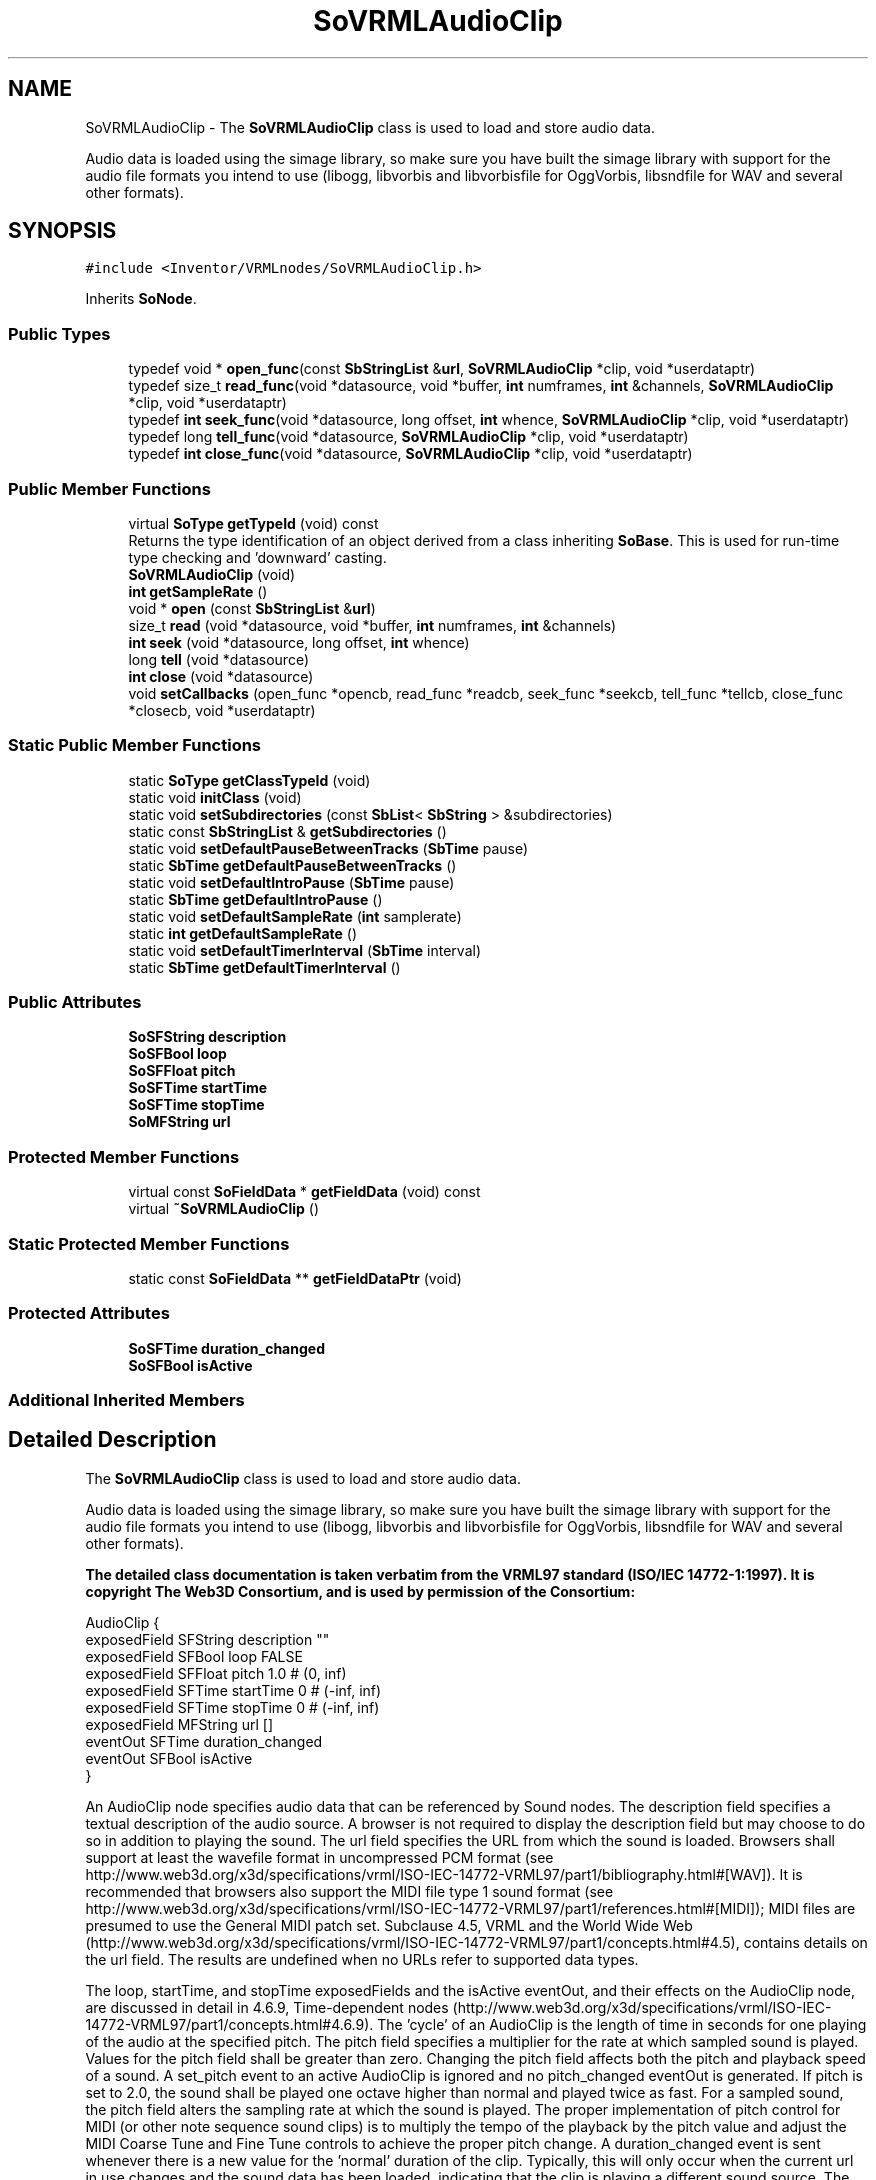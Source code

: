 .TH "SoVRMLAudioClip" 3 "Sun May 28 2017" "Version 4.0.0a" "Coin" \" -*- nroff -*-
.ad l
.nh
.SH NAME
SoVRMLAudioClip \- The \fBSoVRMLAudioClip\fP class is used to load and store audio data\&.
.PP
Audio data is loaded using the simage library, so make sure you have built the simage library with support for the audio file formats you intend to use (libogg, libvorbis and libvorbisfile for OggVorbis, libsndfile for WAV and several other formats)\&.  

.SH SYNOPSIS
.br
.PP
.PP
\fC#include <Inventor/VRMLnodes/SoVRMLAudioClip\&.h>\fP
.PP
Inherits \fBSoNode\fP\&.
.SS "Public Types"

.in +1c
.ti -1c
.RI "typedef void * \fBopen_func\fP(const \fBSbStringList\fP &\fBurl\fP, \fBSoVRMLAudioClip\fP *clip, void *userdataptr)"
.br
.ti -1c
.RI "typedef size_t \fBread_func\fP(void *datasource, void *buffer, \fBint\fP numframes, \fBint\fP &channels, \fBSoVRMLAudioClip\fP *clip, void *userdataptr)"
.br
.ti -1c
.RI "typedef \fBint\fP \fBseek_func\fP(void *datasource, long offset, \fBint\fP whence, \fBSoVRMLAudioClip\fP *clip, void *userdataptr)"
.br
.ti -1c
.RI "typedef long \fBtell_func\fP(void *datasource, \fBSoVRMLAudioClip\fP *clip, void *userdataptr)"
.br
.ti -1c
.RI "typedef \fBint\fP \fBclose_func\fP(void *datasource, \fBSoVRMLAudioClip\fP *clip, void *userdataptr)"
.br
.in -1c
.SS "Public Member Functions"

.in +1c
.ti -1c
.RI "virtual \fBSoType\fP \fBgetTypeId\fP (void) const"
.br
.RI "Returns the type identification of an object derived from a class inheriting \fBSoBase\fP\&. This is used for run-time type checking and 'downward' casting\&. "
.ti -1c
.RI "\fBSoVRMLAudioClip\fP (void)"
.br
.ti -1c
.RI "\fBint\fP \fBgetSampleRate\fP ()"
.br
.ti -1c
.RI "void * \fBopen\fP (const \fBSbStringList\fP &\fBurl\fP)"
.br
.ti -1c
.RI "size_t \fBread\fP (void *datasource, void *buffer, \fBint\fP numframes, \fBint\fP &channels)"
.br
.ti -1c
.RI "\fBint\fP \fBseek\fP (void *datasource, long offset, \fBint\fP whence)"
.br
.ti -1c
.RI "long \fBtell\fP (void *datasource)"
.br
.ti -1c
.RI "\fBint\fP \fBclose\fP (void *datasource)"
.br
.ti -1c
.RI "void \fBsetCallbacks\fP (open_func *opencb, read_func *readcb, seek_func *seekcb, tell_func *tellcb, close_func *closecb, void *userdataptr)"
.br
.in -1c
.SS "Static Public Member Functions"

.in +1c
.ti -1c
.RI "static \fBSoType\fP \fBgetClassTypeId\fP (void)"
.br
.ti -1c
.RI "static void \fBinitClass\fP (void)"
.br
.ti -1c
.RI "static void \fBsetSubdirectories\fP (const \fBSbList\fP< \fBSbString\fP > &subdirectories)"
.br
.ti -1c
.RI "static const \fBSbStringList\fP & \fBgetSubdirectories\fP ()"
.br
.ti -1c
.RI "static void \fBsetDefaultPauseBetweenTracks\fP (\fBSbTime\fP pause)"
.br
.ti -1c
.RI "static \fBSbTime\fP \fBgetDefaultPauseBetweenTracks\fP ()"
.br
.ti -1c
.RI "static void \fBsetDefaultIntroPause\fP (\fBSbTime\fP pause)"
.br
.ti -1c
.RI "static \fBSbTime\fP \fBgetDefaultIntroPause\fP ()"
.br
.ti -1c
.RI "static void \fBsetDefaultSampleRate\fP (\fBint\fP samplerate)"
.br
.ti -1c
.RI "static \fBint\fP \fBgetDefaultSampleRate\fP ()"
.br
.ti -1c
.RI "static void \fBsetDefaultTimerInterval\fP (\fBSbTime\fP interval)"
.br
.ti -1c
.RI "static \fBSbTime\fP \fBgetDefaultTimerInterval\fP ()"
.br
.in -1c
.SS "Public Attributes"

.in +1c
.ti -1c
.RI "\fBSoSFString\fP \fBdescription\fP"
.br
.ti -1c
.RI "\fBSoSFBool\fP \fBloop\fP"
.br
.ti -1c
.RI "\fBSoSFFloat\fP \fBpitch\fP"
.br
.ti -1c
.RI "\fBSoSFTime\fP \fBstartTime\fP"
.br
.ti -1c
.RI "\fBSoSFTime\fP \fBstopTime\fP"
.br
.ti -1c
.RI "\fBSoMFString\fP \fBurl\fP"
.br
.in -1c
.SS "Protected Member Functions"

.in +1c
.ti -1c
.RI "virtual const \fBSoFieldData\fP * \fBgetFieldData\fP (void) const"
.br
.ti -1c
.RI "virtual \fB~SoVRMLAudioClip\fP ()"
.br
.in -1c
.SS "Static Protected Member Functions"

.in +1c
.ti -1c
.RI "static const \fBSoFieldData\fP ** \fBgetFieldDataPtr\fP (void)"
.br
.in -1c
.SS "Protected Attributes"

.in +1c
.ti -1c
.RI "\fBSoSFTime\fP \fBduration_changed\fP"
.br
.ti -1c
.RI "\fBSoSFBool\fP \fBisActive\fP"
.br
.in -1c
.SS "Additional Inherited Members"
.SH "Detailed Description"
.PP 
The \fBSoVRMLAudioClip\fP class is used to load and store audio data\&.
.PP
Audio data is loaded using the simage library, so make sure you have built the simage library with support for the audio file formats you intend to use (libogg, libvorbis and libvorbisfile for OggVorbis, libsndfile for WAV and several other formats)\&. 

\fBThe detailed class documentation is taken verbatim from the VRML97 standard (ISO/IEC 14772-1:1997)\&. It is copyright The Web3D Consortium, and is used by permission of the Consortium:\fP
.PP
.PP
.nf
AudioClip {
  exposedField   SFString description      ""
  exposedField   SFBool   loop             FALSE
  exposedField   SFFloat  pitch            1.0        # (0, inf)
  exposedField   SFTime   startTime        0          # (-inf, inf)
  exposedField   SFTime   stopTime         0          # (-inf, inf)
  exposedField   MFString url              []
  eventOut       SFTime   duration_changed
  eventOut       SFBool   isActive
}
.fi
.PP
.PP
An AudioClip node specifies audio data that can be referenced by Sound nodes\&. The description field specifies a textual description of the audio source\&. A browser is not required to display the description field but may choose to do so in addition to playing the sound\&. The url field specifies the URL from which the sound is loaded\&. Browsers shall support at least the wavefile format in uncompressed PCM format (see http://www.web3d.org/x3d/specifications/vrml/ISO-IEC-14772-VRML97/part1/bibliography.html#[WAV])\&. It is recommended that browsers also support the MIDI file type 1 sound format (see http://www.web3d.org/x3d/specifications/vrml/ISO-IEC-14772-VRML97/part1/references.html#[MIDI]); MIDI files are presumed to use the General MIDI patch set\&. Subclause 4\&.5, VRML and the World Wide Web (http://www.web3d.org/x3d/specifications/vrml/ISO-IEC-14772-VRML97/part1/concepts.html#4.5), contains details on the url field\&. The results are undefined when no URLs refer to supported data types\&.
.PP
The loop, startTime, and stopTime exposedFields and the isActive eventOut, and their effects on the AudioClip node, are discussed in detail in 4\&.6\&.9, Time-dependent nodes (http://www.web3d.org/x3d/specifications/vrml/ISO-IEC-14772-VRML97/part1/concepts.html#4.6.9)\&. The 'cycle' of an AudioClip is the length of time in seconds for one playing of the audio at the specified pitch\&. The pitch field specifies a multiplier for the rate at which sampled sound is played\&. Values for the pitch field shall be greater than zero\&. Changing the pitch field affects both the pitch and playback speed of a sound\&. A set_pitch event to an active AudioClip is ignored and no pitch_changed eventOut is generated\&. If pitch is set to 2\&.0, the sound shall be played one octave higher than normal and played twice as fast\&. For a sampled sound, the pitch field alters the sampling rate at which the sound is played\&. The proper implementation of pitch control for MIDI (or other note sequence sound clips) is to multiply the tempo of the playback by the pitch value and adjust the MIDI Coarse Tune and Fine Tune controls to achieve the proper pitch change\&. A duration_changed event is sent whenever there is a new value for the 'normal' duration of the clip\&. Typically, this will only occur when the current url in use changes and the sound data has been loaded, indicating that the clip is playing a different sound source\&. The duration is the length of time in seconds for one cycle of the audio for a pitch set to 1\&.0\&. Changing the pitch field will not trigger a duration_changed event\&. A duration value of '-1' implies that the sound data has not yet loaded or the value is unavailable for some reason\&. A duration_changed event shall be generated if the AudioClip node is loaded when the VRML file is read or the AudioClip node is added to the scene graph\&. The isActive eventOut may be used by other nodes to determine if the clip is currently active\&. If an AudioClip is active, it shall be playing the sound corresponding to the sound time (i\&.e\&., in the sound's local time system with sample 0 at time 0): 
.PP
.nf
t = (now - startTime) modulo (duration / pitch)

.fi
.PP
 
.SH "Constructor & Destructor Documentation"
.PP 
.SS "SoVRMLAudioClip::SoVRMLAudioClip (void)"
Constructor\&. 
.SS "SoVRMLAudioClip::~SoVRMLAudioClip ()\fC [protected]\fP, \fC [virtual]\fP"
Destructor\&. 
.SH "Member Function Documentation"
.PP 
.SS "\fBSoType\fP SoVRMLAudioClip::getTypeId (void) const\fC [virtual]\fP"

.PP
Returns the type identification of an object derived from a class inheriting \fBSoBase\fP\&. This is used for run-time type checking and 'downward' casting\&. Usage example:
.PP
.PP
.nf
void foo(SoNode * node)
{
  if (node->getTypeId() == SoFile::getClassTypeId()) {
    SoFile * filenode = (SoFile *)node;  // safe downward cast, knows the type
  }
}
.fi
.PP
.PP
For application programmers wanting to extend the library with new nodes, engines, nodekits, draggers or others: this method needs to be overridden in \fIall\fP subclasses\&. This is typically done as part of setting up the full type system for extension classes, which is usually accomplished by using the pre-defined macros available through for instance \fBInventor/nodes/SoSubNode\&.h\fP (SO_NODE_INIT_CLASS and SO_NODE_CONSTRUCTOR for node classes), \fBInventor/engines/SoSubEngine\&.h\fP (for engine classes) and so on\&.
.PP
For more information on writing Coin extensions, see the class documentation of the toplevel superclasses for the various class groups\&. 
.PP
Implements \fBSoBase\fP\&.
.SS "const \fBSoFieldData\fP * SoVRMLAudioClip::getFieldData (void) const\fC [protected]\fP, \fC [virtual]\fP"
Returns a pointer to the class-wide field data storage object for this instance\&. If no fields are present, returns \fCNULL\fP\&. 
.PP
Reimplemented from \fBSoFieldContainer\fP\&.
.SS "void * SoVRMLAudioClip::open (const \fBSbStringList\fP & urlref)"
Opens an audio source with the given \fIurl\fP\&. Returns a handle to the datasource\&. 
.SS "size_t SoVRMLAudioClip::read (void * datasource, void * buffer, \fBint\fP numframes, \fBint\fP & channels)"
Reads \fInumframes\fP frames of audio with \fIchannels\fP channels from \fIdatasource\fP into \fIbuffer\fP\&. Buffer must be allocated by the caller, and must be able to hold all the audio data (size = \fInumframes\fP * \fIchannels\fP * sizeof(int16_t))\&. The function must always fill the buffer completely unless \fIbuffer\fP == NULL\&.
.PP
When an error occurs, or when end-of-file has been reached, this function returns 0\&. Otherwise, the function should return \fInumframes\fP\&.
.PP
When the caller receives a return value of 0, it will queue the returned buffer for playing\&. When this buffer is finished playing, the caller will call \fBread()\fP one final time, with \fIbuffer\fP == NULL\&. The \fBread()\fP function can then set the isActive field to FALSE, free any resources allocated, etc\&. 
.SS "\fBint\fP SoVRMLAudioClip::seek (void * datasource, long offset, \fBint\fP whence)"
Moves the 'filepointer' in the \fIdatasource\fP, returns -1L on error\&. 
.SS "long SoVRMLAudioClip::tell (void * datasource)"
Returns the current position of the 'filepointer' in the \fIdatasource\fP, or -1L on error\&. 
.SS "\fBint\fP SoVRMLAudioClip::close (void * datasource)"
Closes \fIdatasource\fP\&. 
.SS "void SoVRMLAudioClip::setCallbacks (open_func * opencb, read_func * readcb, seek_func * seekcb, tell_func * tellcb, close_func * closecb, void * userdataptr)"
Sets callbacks for opening, reading, seeking, telling and closing an audio source\&. Specifying NULL for a function is OK, except for the read function\&. If a function set to NULL is later called, a default implementation doing nothing is called in it's place\&. 
.SH "Member Data Documentation"
.PP 
.SS "\fBSoSFString\fP SoVRMLAudioClip::description"
Description of the audio clip\&. Default value is an empty string\&. 
.SS "\fBSoSFBool\fP SoVRMLAudioClip::loop"
Specifies whether sound should be looped\&. Is FALSE by default\&. 
.SS "\fBSoSFFloat\fP SoVRMLAudioClip::pitch"
Specifies the pitch\&. The default value is 1\&.0\&.
.PP
Alters the sampling rate at which the sound is played\&. A pitch of 2\&.0 means that the sound should be played twice as fast and one octave higher than normal\&. 
.SS "\fBSoSFTime\fP SoVRMLAudioClip::startTime"
Specifies the start time\&. Default value is 0\&. 
.SS "\fBSoSFTime\fP SoVRMLAudioClip::stopTime"
Specifies the stop time\&. Default value is 0\&. 
.SS "\fBSoMFString\fP SoVRMLAudioClip::url"
The audio data URL\&. 
.SS "SoVRMLAudioClip::duration_changed\fC [protected]\fP"
An eventOut sent when a new sound starts playing\&. 
.SS "SoVRMLAudioClip::isActive\fC [protected]\fP"
This eventOut is sent when the sound starts/stops playing\&. 

.SH "Author"
.PP 
Generated automatically by Doxygen for Coin from the source code\&.

